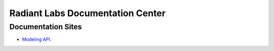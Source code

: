 Radiant Labs Documentation Center
=================================

Documentation Sites
-------------------

* `Modeling API <https://docs.radiantlabs.co/projects/modeling-api/en/latest/>`_.